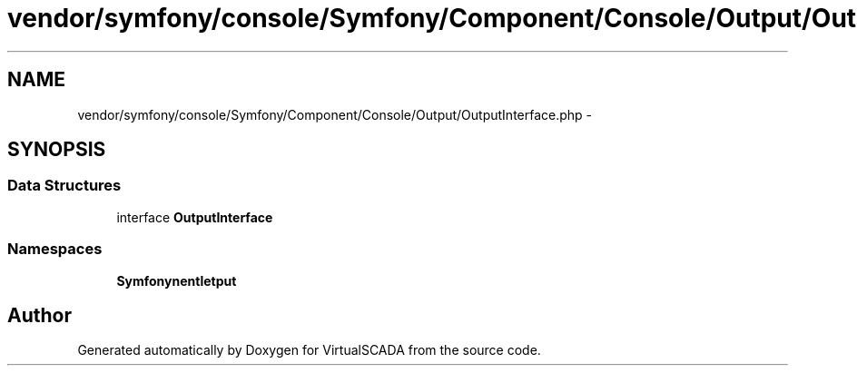 .TH "vendor/symfony/console/Symfony/Component/Console/Output/OutputInterface.php" 3 "Tue Apr 14 2015" "Version 1.0" "VirtualSCADA" \" -*- nroff -*-
.ad l
.nh
.SH NAME
vendor/symfony/console/Symfony/Component/Console/Output/OutputInterface.php \- 
.SH SYNOPSIS
.br
.PP
.SS "Data Structures"

.in +1c
.ti -1c
.RI "interface \fBOutputInterface\fP"
.br
.in -1c
.SS "Namespaces"

.in +1c
.ti -1c
.RI " \fBSymfony\\Component\\Console\\Output\fP"
.br
.in -1c
.SH "Author"
.PP 
Generated automatically by Doxygen for VirtualSCADA from the source code\&.
